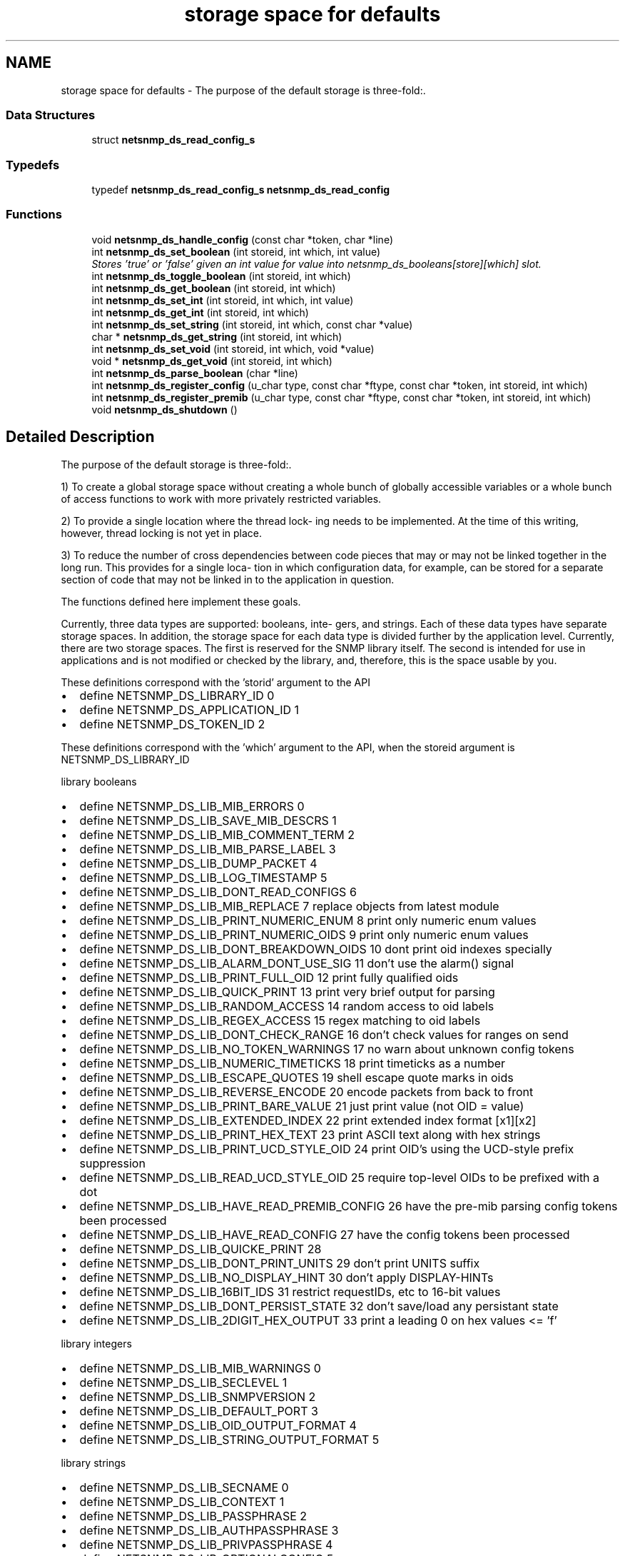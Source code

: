 .TH "storage space for defaults" 3 "13 Jan 2006" "Version 5.2" "net-snmp" \" -*- nroff -*-
.ad l
.nh
.SH NAME
storage space for defaults \- The purpose of the default storage is three-fold:.  

.PP
.SS "Data Structures"

.in +1c
.ti -1c
.RI "struct \fBnetsnmp_ds_read_config_s\fP"
.br
.in -1c
.SS "Typedefs"

.in +1c
.ti -1c
.RI "typedef \fBnetsnmp_ds_read_config_s\fP \fBnetsnmp_ds_read_config\fP"
.br
.in -1c
.SS "Functions"

.in +1c
.ti -1c
.RI "void \fBnetsnmp_ds_handle_config\fP (const char *token, char *line)"
.br
.ti -1c
.RI "int \fBnetsnmp_ds_set_boolean\fP (int storeid, int which, int value)"
.br
.RI "\fIStores 'true' or 'false' given an int value for value into netsnmp_ds_booleans[store][which] slot. \fP"
.ti -1c
.RI "int \fBnetsnmp_ds_toggle_boolean\fP (int storeid, int which)"
.br
.ti -1c
.RI "int \fBnetsnmp_ds_get_boolean\fP (int storeid, int which)"
.br
.ti -1c
.RI "int \fBnetsnmp_ds_set_int\fP (int storeid, int which, int value)"
.br
.ti -1c
.RI "int \fBnetsnmp_ds_get_int\fP (int storeid, int which)"
.br
.ti -1c
.RI "int \fBnetsnmp_ds_set_string\fP (int storeid, int which, const char *value)"
.br
.ti -1c
.RI "char * \fBnetsnmp_ds_get_string\fP (int storeid, int which)"
.br
.ti -1c
.RI "int \fBnetsnmp_ds_set_void\fP (int storeid, int which, void *value)"
.br
.ti -1c
.RI "void * \fBnetsnmp_ds_get_void\fP (int storeid, int which)"
.br
.ti -1c
.RI "int \fBnetsnmp_ds_parse_boolean\fP (char *line)"
.br
.ti -1c
.RI "int \fBnetsnmp_ds_register_config\fP (u_char type, const char *ftype, const char *token, int storeid, int which)"
.br
.ti -1c
.RI "int \fBnetsnmp_ds_register_premib\fP (u_char type, const char *ftype, const char *token, int storeid, int which)"
.br
.ti -1c
.RI "void \fBnetsnmp_ds_shutdown\fP ()"
.br
.in -1c
.SH "Detailed Description"
.PP 
The purpose of the default storage is three-fold:. 
.PP
1) To create a global storage space without creating a whole bunch of globally accessible variables or a whole bunch of access functions to work with more privately restricted variables.
.PP
2) To provide a single location where the thread lock- ing needs to be implemented. At the time of this writing, however, thread locking is not yet in place.
.PP
3) To reduce the number of cross dependencies between code pieces that may or may not be linked together in the long run. This provides for a single loca- tion in which configuration data, for example, can be stored for a separate section of code that may not be linked in to the application in question.
.PP
The functions defined here implement these goals.
.PP
Currently, three data types are supported: booleans, inte- gers, and strings. Each of these data types have separate storage spaces. In addition, the storage space for each data type is divided further by the application level. Currently, there are two storage spaces. The first is reserved for the SNMP library itself. The second is intended for use in applications and is not modified or checked by the library, and, therefore, this is the space usable by you.
.PP
These definitions correspond with the 'storid' argument to the API
.IP "\(bu" 2
define NETSNMP_DS_LIBRARY_ID 0
.IP "\(bu" 2
define NETSNMP_DS_APPLICATION_ID 1
.IP "\(bu" 2
define NETSNMP_DS_TOKEN_ID 2
.PP
.PP
These definitions correspond with the 'which' argument to the API, when the storeid argument is NETSNMP_DS_LIBRARY_ID
.PP
library booleans
.PP
.IP "\(bu" 2
define NETSNMP_DS_LIB_MIB_ERRORS 0
.IP "\(bu" 2
define NETSNMP_DS_LIB_SAVE_MIB_DESCRS 1
.IP "\(bu" 2
define NETSNMP_DS_LIB_MIB_COMMENT_TERM 2
.IP "\(bu" 2
define NETSNMP_DS_LIB_MIB_PARSE_LABEL 3
.IP "\(bu" 2
define NETSNMP_DS_LIB_DUMP_PACKET 4
.IP "\(bu" 2
define NETSNMP_DS_LIB_LOG_TIMESTAMP 5
.IP "\(bu" 2
define NETSNMP_DS_LIB_DONT_READ_CONFIGS 6
.IP "\(bu" 2
define NETSNMP_DS_LIB_MIB_REPLACE 7 replace objects from latest module
.IP "\(bu" 2
define NETSNMP_DS_LIB_PRINT_NUMERIC_ENUM 8 print only numeric enum values
.IP "\(bu" 2
define NETSNMP_DS_LIB_PRINT_NUMERIC_OIDS 9 print only numeric enum values
.IP "\(bu" 2
define NETSNMP_DS_LIB_DONT_BREAKDOWN_OIDS 10 dont print oid indexes specially
.IP "\(bu" 2
define NETSNMP_DS_LIB_ALARM_DONT_USE_SIG 11 don't use the alarm() signal
.IP "\(bu" 2
define NETSNMP_DS_LIB_PRINT_FULL_OID 12 print fully qualified oids
.IP "\(bu" 2
define NETSNMP_DS_LIB_QUICK_PRINT 13 print very brief output for parsing
.IP "\(bu" 2
define NETSNMP_DS_LIB_RANDOM_ACCESS 14 random access to oid labels
.IP "\(bu" 2
define NETSNMP_DS_LIB_REGEX_ACCESS 15 regex matching to oid labels
.IP "\(bu" 2
define NETSNMP_DS_LIB_DONT_CHECK_RANGE 16 don't check values for ranges on send
.IP "\(bu" 2
define NETSNMP_DS_LIB_NO_TOKEN_WARNINGS 17 no warn about unknown config tokens
.IP "\(bu" 2
define NETSNMP_DS_LIB_NUMERIC_TIMETICKS 18 print timeticks as a number
.IP "\(bu" 2
define NETSNMP_DS_LIB_ESCAPE_QUOTES 19 shell escape quote marks in oids
.IP "\(bu" 2
define NETSNMP_DS_LIB_REVERSE_ENCODE 20 encode packets from back to front
.IP "\(bu" 2
define NETSNMP_DS_LIB_PRINT_BARE_VALUE 21 just print value (not OID = value)
.IP "\(bu" 2
define NETSNMP_DS_LIB_EXTENDED_INDEX 22 print extended index format [x1][x2]
.IP "\(bu" 2
define NETSNMP_DS_LIB_PRINT_HEX_TEXT 23 print ASCII text along with hex strings
.IP "\(bu" 2
define NETSNMP_DS_LIB_PRINT_UCD_STYLE_OID 24 print OID's using the UCD-style prefix suppression
.IP "\(bu" 2
define NETSNMP_DS_LIB_READ_UCD_STYLE_OID 25 require top-level OIDs to be prefixed with a dot
.IP "\(bu" 2
define NETSNMP_DS_LIB_HAVE_READ_PREMIB_CONFIG 26 have the pre-mib parsing config tokens been processed
.IP "\(bu" 2
define NETSNMP_DS_LIB_HAVE_READ_CONFIG 27 have the config tokens been processed
.IP "\(bu" 2
define NETSNMP_DS_LIB_QUICKE_PRINT 28
.IP "\(bu" 2
define NETSNMP_DS_LIB_DONT_PRINT_UNITS 29 don't print UNITS suffix
.IP "\(bu" 2
define NETSNMP_DS_LIB_NO_DISPLAY_HINT 30 don't apply DISPLAY-HINTs
.IP "\(bu" 2
define NETSNMP_DS_LIB_16BIT_IDS 31 restrict requestIDs, etc to 16-bit values
.IP "\(bu" 2
define NETSNMP_DS_LIB_DONT_PERSIST_STATE 32 don't save/load any persistant state
.IP "\(bu" 2
define NETSNMP_DS_LIB_2DIGIT_HEX_OUTPUT 33 print a leading 0 on hex values <= 'f'
.PP
.PP
library integers
.PP
.IP "\(bu" 2
define NETSNMP_DS_LIB_MIB_WARNINGS 0
.IP "\(bu" 2
define NETSNMP_DS_LIB_SECLEVEL 1
.IP "\(bu" 2
define NETSNMP_DS_LIB_SNMPVERSION 2
.IP "\(bu" 2
define NETSNMP_DS_LIB_DEFAULT_PORT 3
.IP "\(bu" 2
define NETSNMP_DS_LIB_OID_OUTPUT_FORMAT 4
.IP "\(bu" 2
define NETSNMP_DS_LIB_STRING_OUTPUT_FORMAT 5
.PP
.PP
library strings
.PP
.IP "\(bu" 2
define NETSNMP_DS_LIB_SECNAME 0
.IP "\(bu" 2
define NETSNMP_DS_LIB_CONTEXT 1
.IP "\(bu" 2
define NETSNMP_DS_LIB_PASSPHRASE 2
.IP "\(bu" 2
define NETSNMP_DS_LIB_AUTHPASSPHRASE 3
.IP "\(bu" 2
define NETSNMP_DS_LIB_PRIVPASSPHRASE 4
.IP "\(bu" 2
define NETSNMP_DS_LIB_OPTIONALCONFIG 5
.IP "\(bu" 2
define NETSNMP_DS_LIB_APPTYPE 6
.IP "\(bu" 2
define NETSNMP_DS_LIB_COMMUNITY 7
.IP "\(bu" 2
define NETSNMP_DS_LIB_PERSISTENT_DIR 8
.IP "\(bu" 2
define NETSNMP_DS_LIB_CONFIGURATION_DIR 9
.IP "\(bu" 2
define NETSNMP_DS_LIB_SECMODEL 10
.IP "\(bu" 2
define NETSNMP_DS_LIB_MIBDIRS 11
.IP "\(bu" 2
define NETSNMP_DS_LIB_OIDSUFFIX 12
.IP "\(bu" 2
define NETSNMP_DS_LIB_OIDPREFIX 13
.IP "\(bu" 2
define NETSNMP_DS_LIB_CLIENT_ADDR 14
.IP "\(bu" 2
define NETSNMP_DS_LIB_TEMP_FILE_PATTERN 15
.IP "\(bu" 2
define NETSNMP_DS_LIB_AUTHMASTERKEY 16
.IP "\(bu" 2
define NETSNMP_DS_LIB_PRIVMASTERKEY 17
.IP "\(bu" 2
define NETSNMP_DS_LIB_AUTHLOCALIZEDKEY 18
.IP "\(bu" 2
define NETSNMP_DS_LIB_PRIVLOCALIZEDKEY 19
.PP

.SH "Function Documentation"
.PP 
.SS "int netsnmp_ds_set_boolean (int storeid, int which, int value)"
.PP
Stores 'true' or 'false' given an int value for value into netsnmp_ds_booleans[store][which] slot. 
.PP
\fBParameters:\fP
.RS 4
\fIstoreid\fP an index to the boolean storage container's first index(store)
.br
\fIwhich\fP an index to the boolean storage container's second index(which)
.br
\fIvalue\fP if > 0, 'true' is set into the slot otherwise 'false'
.RE
.PP
\fBReturns:\fP
.RS 4
Returns SNMPPERR_GENERR if the storeid and which parameters do not correspond to a valid slot, or SNMPERR_SUCCESS otherwise.
.RE
.PP

.PP
Definition at line 197 of file default_store.c.
.PP
Referenced by init_agent(), netsnmp_ds_handle_config(), read_configs(), read_premib_configs(), setup_tree(), and snmp_out_toggle_options().

